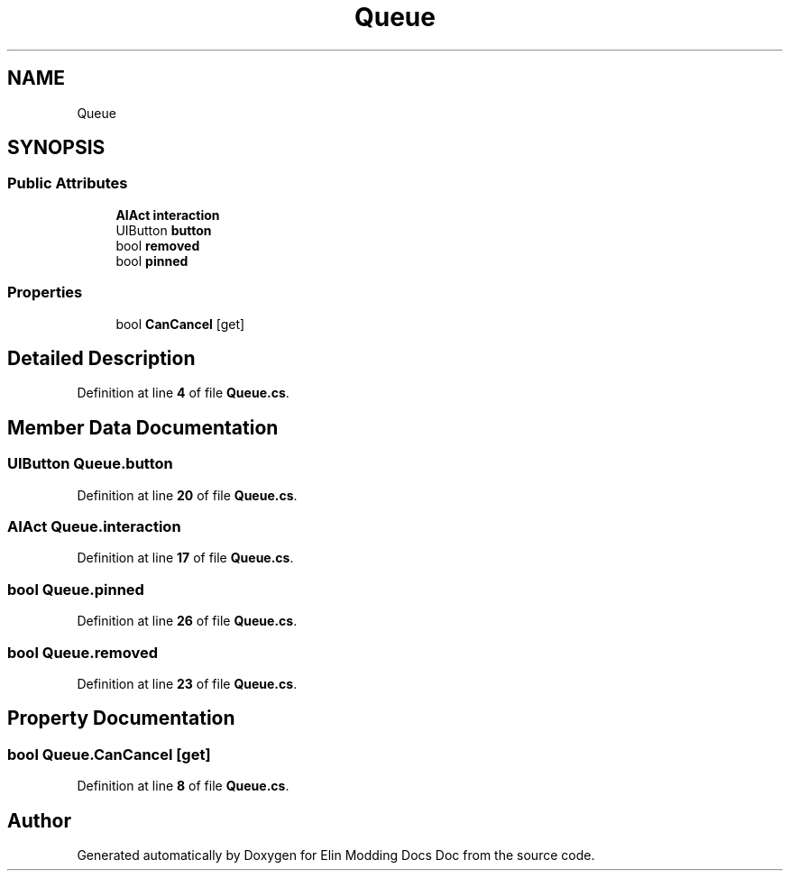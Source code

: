 .TH "Queue" 3 "Elin Modding Docs Doc" \" -*- nroff -*-
.ad l
.nh
.SH NAME
Queue
.SH SYNOPSIS
.br
.PP
.SS "Public Attributes"

.in +1c
.ti -1c
.RI "\fBAIAct\fP \fBinteraction\fP"
.br
.ti -1c
.RI "UIButton \fBbutton\fP"
.br
.ti -1c
.RI "bool \fBremoved\fP"
.br
.ti -1c
.RI "bool \fBpinned\fP"
.br
.in -1c
.SS "Properties"

.in +1c
.ti -1c
.RI "bool \fBCanCancel\fP\fR [get]\fP"
.br
.in -1c
.SH "Detailed Description"
.PP 
Definition at line \fB4\fP of file \fBQueue\&.cs\fP\&.
.SH "Member Data Documentation"
.PP 
.SS "UIButton Queue\&.button"

.PP
Definition at line \fB20\fP of file \fBQueue\&.cs\fP\&.
.SS "\fBAIAct\fP Queue\&.interaction"

.PP
Definition at line \fB17\fP of file \fBQueue\&.cs\fP\&.
.SS "bool Queue\&.pinned"

.PP
Definition at line \fB26\fP of file \fBQueue\&.cs\fP\&.
.SS "bool Queue\&.removed"

.PP
Definition at line \fB23\fP of file \fBQueue\&.cs\fP\&.
.SH "Property Documentation"
.PP 
.SS "bool Queue\&.CanCancel\fR [get]\fP"

.PP
Definition at line \fB8\fP of file \fBQueue\&.cs\fP\&.

.SH "Author"
.PP 
Generated automatically by Doxygen for Elin Modding Docs Doc from the source code\&.
